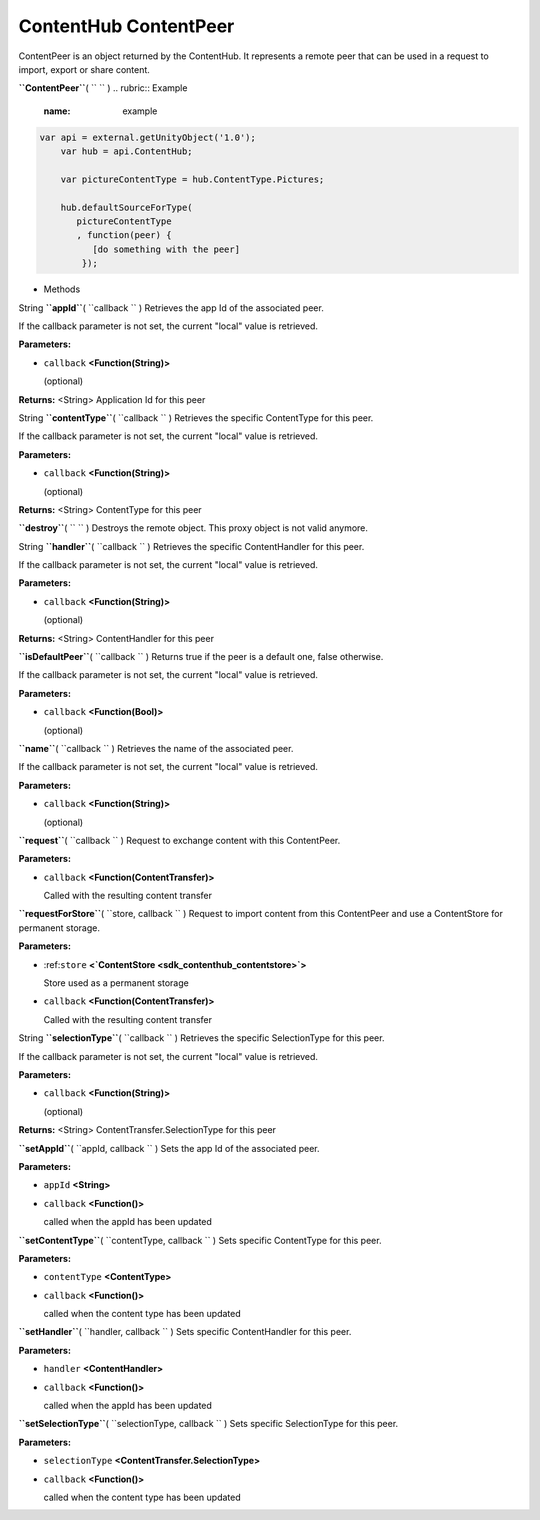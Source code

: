 .. _sdk_contenthub_contentpeer:
ContentHub ContentPeer
======================


ContentPeer is an object returned by the ContentHub. It represents a
remote peer that can be used in a request to import, export or share
content.

**``ContentPeer``**\ ( ``  `` )
.. rubric:: Example
   :name: example

.. code:: code

      var api = external.getUnityObject('1.0');
          var hub = api.ContentHub;

          var pictureContentType = hub.ContentType.Pictures;

          hub.defaultSourceForType(
             pictureContentType
             , function(peer) {
                [do something with the peer]
              });

-  Methods

String **``appId``**\ ( ``callback `` )
Retrieves the app Id of the associated peer.

If the callback parameter is not set, the current "local" value is
retrieved.

**Parameters:**

-  ``callback`` **<Function(String)>**

   (optional)

**Returns:** <String>
Application Id for this peer

String **``contentType``**\ ( ``callback `` )
Retrieves the specific ContentType for this peer.

If the callback parameter is not set, the current "local" value is
retrieved.

**Parameters:**

-  ``callback`` **<Function(String)>**

   (optional)

**Returns:** <String>
ContentType for this peer

**``destroy``**\ ( ``  `` )
Destroys the remote object. This proxy object is not valid anymore.

String **``handler``**\ ( ``callback `` )
Retrieves the specific ContentHandler for this peer.

If the callback parameter is not set, the current "local" value is
retrieved.

**Parameters:**

-  ``callback`` **<Function(String)>**

   (optional)

**Returns:** <String>
ContentHandler for this peer

**``isDefaultPeer``**\ ( ``callback `` )
Returns true if the peer is a default one, false otherwise.

If the callback parameter is not set, the current "local" value is
retrieved.

**Parameters:**

-  ``callback`` **<Function(Bool)>**

   (optional)

**``name``**\ ( ``callback `` )
Retrieves the name of the associated peer.

If the callback parameter is not set, the current "local" value is
retrieved.

**Parameters:**

-  ``callback`` **<Function(String)>**

   (optional)

**``request``**\ ( ``callback `` )
Request to exchange content with this ContentPeer.

**Parameters:**

-  ``callback`` **<Function(ContentTransfer)>**

   Called with the resulting content transfer

**``requestForStore``**\ ( ``store, callback `` )
Request to import content from this ContentPeer and use a ContentStore
for permanent storage.

**Parameters:**

-  :ref:``store`` **<`ContentStore <sdk_contenthub_contentstore>`>**

   Store used as a permanent storage

-  ``callback`` **<Function(ContentTransfer)>**

   Called with the resulting content transfer

String **``selectionType``**\ ( ``callback `` )
Retrieves the specific SelectionType for this peer.

If the callback parameter is not set, the current "local" value is
retrieved.

**Parameters:**

-  ``callback`` **<Function(String)>**

   (optional)

**Returns:** <String>
ContentTransfer.SelectionType for this peer

**``setAppId``**\ ( ``appId, callback `` )
Sets the app Id of the associated peer.

**Parameters:**

-  ``appId`` **<String>**
-  ``callback`` **<Function()>**

   called when the appId has been updated

**``setContentType``**\ ( ``contentType, callback `` )
Sets specific ContentType for this peer.

**Parameters:**

-  ``contentType`` **<ContentType>**
-  ``callback`` **<Function()>**

   called when the content type has been updated

**``setHandler``**\ ( ``handler, callback `` )
Sets specific ContentHandler for this peer.

**Parameters:**

-  ``handler`` **<ContentHandler>**
-  ``callback`` **<Function()>**

   called when the appId has been updated

**``setSelectionType``**\ ( ``selectionType, callback `` )
Sets specific SelectionType for this peer.

**Parameters:**

-  ``selectionType`` **<ContentTransfer.SelectionType>**
-  ``callback`` **<Function()>**

   called when the content type has been updated

